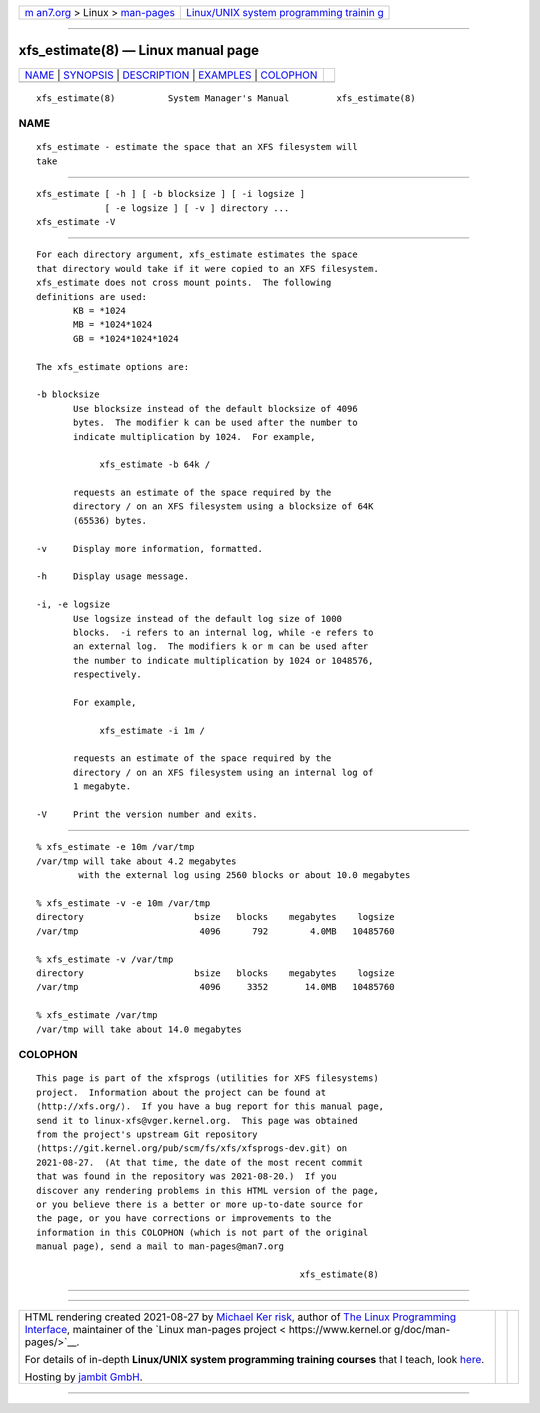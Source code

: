 .. container:: page-top

.. container:: nav-bar

   +----------------------------------+----------------------------------+
   | `m                               | `Linux/UNIX system programming   |
   | an7.org <../../../index.html>`__ | trainin                          |
   | > Linux >                        | g <http://man7.org/training/>`__ |
   | `man-pages <../index.html>`__    |                                  |
   +----------------------------------+----------------------------------+

--------------

xfs_estimate(8) — Linux manual page
===================================

+-----------------------------------+-----------------------------------+
| `NAME <#NAME>`__ \|               |                                   |
| `SYNOPSIS <#SYNOPSIS>`__ \|       |                                   |
| `DESCRIPTION <#DESCRIPTION>`__ \| |                                   |
| `EXAMPLES <#EXAMPLES>`__ \|       |                                   |
| `COLOPHON <#COLOPHON>`__          |                                   |
+-----------------------------------+-----------------------------------+
| .. container:: man-search-box     |                                   |
+-----------------------------------+-----------------------------------+

::

   xfs_estimate(8)          System Manager's Manual         xfs_estimate(8)

NAME
-------------------------------------------------

::

          xfs_estimate - estimate the space that an XFS filesystem will
          take


---------------------------------------------------------

::

          xfs_estimate [ -h ] [ -b blocksize ] [ -i logsize ]
                       [ -e logsize ] [ -v ] directory ...
          xfs_estimate -V


---------------------------------------------------------------

::

          For each directory argument, xfs_estimate estimates the space
          that directory would take if it were copied to an XFS filesystem.
          xfs_estimate does not cross mount points.  The following
          definitions are used:
                 KB = *1024
                 MB = *1024*1024
                 GB = *1024*1024*1024

          The xfs_estimate options are:

          -b blocksize
                 Use blocksize instead of the default blocksize of 4096
                 bytes.  The modifier k can be used after the number to
                 indicate multiplication by 1024.  For example,

                      xfs_estimate -b 64k /

                 requests an estimate of the space required by the
                 directory / on an XFS filesystem using a blocksize of 64K
                 (65536) bytes.

          -v     Display more information, formatted.

          -h     Display usage message.

          -i, -e logsize
                 Use logsize instead of the default log size of 1000
                 blocks.  -i refers to an internal log, while -e refers to
                 an external log.  The modifiers k or m can be used after
                 the number to indicate multiplication by 1024 or 1048576,
                 respectively.

                 For example,

                      xfs_estimate -i 1m /

                 requests an estimate of the space required by the
                 directory / on an XFS filesystem using an internal log of
                 1 megabyte.

          -V     Print the version number and exits.


---------------------------------------------------------

::

          % xfs_estimate -e 10m /var/tmp
          /var/tmp will take about 4.2 megabytes
                  with the external log using 2560 blocks or about 10.0 megabytes

          % xfs_estimate -v -e 10m /var/tmp
          directory                     bsize   blocks    megabytes    logsize
          /var/tmp                       4096      792        4.0MB   10485760

          % xfs_estimate -v /var/tmp
          directory                     bsize   blocks    megabytes    logsize
          /var/tmp                       4096     3352       14.0MB   10485760

          % xfs_estimate /var/tmp
          /var/tmp will take about 14.0 megabytes

COLOPHON
---------------------------------------------------------

::

          This page is part of the xfsprogs (utilities for XFS filesystems)
          project.  Information about the project can be found at 
          ⟨http://xfs.org/⟩.  If you have a bug report for this manual page,
          send it to linux-xfs@vger.kernel.org.  This page was obtained
          from the project's upstream Git repository
          ⟨https://git.kernel.org/pub/scm/fs/xfs/xfsprogs-dev.git⟩ on
          2021-08-27.  (At that time, the date of the most recent commit
          that was found in the repository was 2021-08-20.)  If you
          discover any rendering problems in this HTML version of the page,
          or you believe there is a better or more up-to-date source for
          the page, or you have corrections or improvements to the
          information in this COLOPHON (which is not part of the original
          manual page), send a mail to man-pages@man7.org

                                                            xfs_estimate(8)

--------------

--------------

.. container:: footer

   +-----------------------+-----------------------+-----------------------+
   | HTML rendering        |                       | |Cover of TLPI|       |
   | created 2021-08-27 by |                       |                       |
   | `Michael              |                       |                       |
   | Ker                   |                       |                       |
   | risk <https://man7.or |                       |                       |
   | g/mtk/index.html>`__, |                       |                       |
   | author of `The Linux  |                       |                       |
   | Programming           |                       |                       |
   | Interface <https:     |                       |                       |
   | //man7.org/tlpi/>`__, |                       |                       |
   | maintainer of the     |                       |                       |
   | `Linux man-pages      |                       |                       |
   | project <             |                       |                       |
   | https://www.kernel.or |                       |                       |
   | g/doc/man-pages/>`__. |                       |                       |
   |                       |                       |                       |
   | For details of        |                       |                       |
   | in-depth **Linux/UNIX |                       |                       |
   | system programming    |                       |                       |
   | training courses**    |                       |                       |
   | that I teach, look    |                       |                       |
   | `here <https://ma     |                       |                       |
   | n7.org/training/>`__. |                       |                       |
   |                       |                       |                       |
   | Hosting by `jambit    |                       |                       |
   | GmbH                  |                       |                       |
   | <https://www.jambit.c |                       |                       |
   | om/index_en.html>`__. |                       |                       |
   +-----------------------+-----------------------+-----------------------+

--------------

.. container:: statcounter

   |Web Analytics Made Easy - StatCounter|

.. |Cover of TLPI| image:: https://man7.org/tlpi/cover/TLPI-front-cover-vsmall.png
   :target: https://man7.org/tlpi/
.. |Web Analytics Made Easy - StatCounter| image:: https://c.statcounter.com/7422636/0/9b6714ff/1/
   :class: statcounter
   :target: https://statcounter.com/
